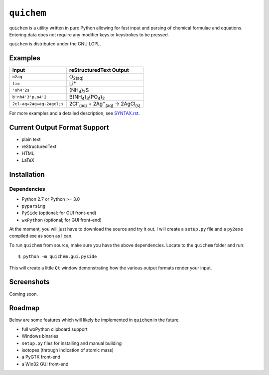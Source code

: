 ===========
``quichem``
===========

``quichem`` is a utility written in pure Python allowing for fast input and
parsing of chemical formulae and equations. Entering data does not require any
modifier keys or keystrokes to be pressed.

``quichem`` is distributed under the GNU LGPL.


Examples
--------

=========================  ===============================================================================
Input                      reStructuredText Output
=========================  ===============================================================================
``o2aq``                   O\ :sub:`2(aq)`
``li=``                    Li\ :sup:`+`
``'nh4'2s``                (NH\ :sub:`4`\ )\ :sub:`2`\ S
``b'nh4'3'p.o4'2``         B(NH\ :sub:`4`\ )\ :sub:`3`\ (PO\ :sub:`4`\ )\ :sub:`2`
``2cl-aq=2ag=aq-2agcl;s``  2Cl\ :sup:`-`\ :sub:`(aq)`\  + 2Ag\ :sup:`+`\ :sub:`(aq)`\  → 2AgCl\ :sub:`(s)`
=========================  ===============================================================================

For more examples and a detailed description, see `SYNTAX.rst <SYNTAX.rst>`_.


Current Output Format Support
-----------------------------

- plain text
- reStructuredText
- HTML
- LaTeX


Installation
-----------

Dependencies
++++++++++++

- Python 2.7 or Python >= 3.0
- ``pyparsing``
- ``PySide`` (optional; for GUI front-end)
- ``wxPython`` (optional; for GUI front-end)

At the moment, you will just have to download the source and try it out. I
will create a ``setup.py`` file and a ``py2exe`` compiled exe as soon as I
can.

To run ``quichem`` from source, make sure you have the above dependencies.
Locate to the ``quichem`` folder and run::

    $ python -m quichem.gui.pyside

This will create a little ``Qt`` window demonstrating how the various output
formats render your input.


Screenshots
-----------

Coming soon.


Roadmap
-------

Below are some features which will likely be implemented in ``quichem`` in the
future.

- full wxPython clipboard support
- Windows binaries
- ``setup.py`` files for installing and manual building
- isotopes (through indication of atomic mass)
- a PyGTK front-end
- a Win32 GUI front-end
